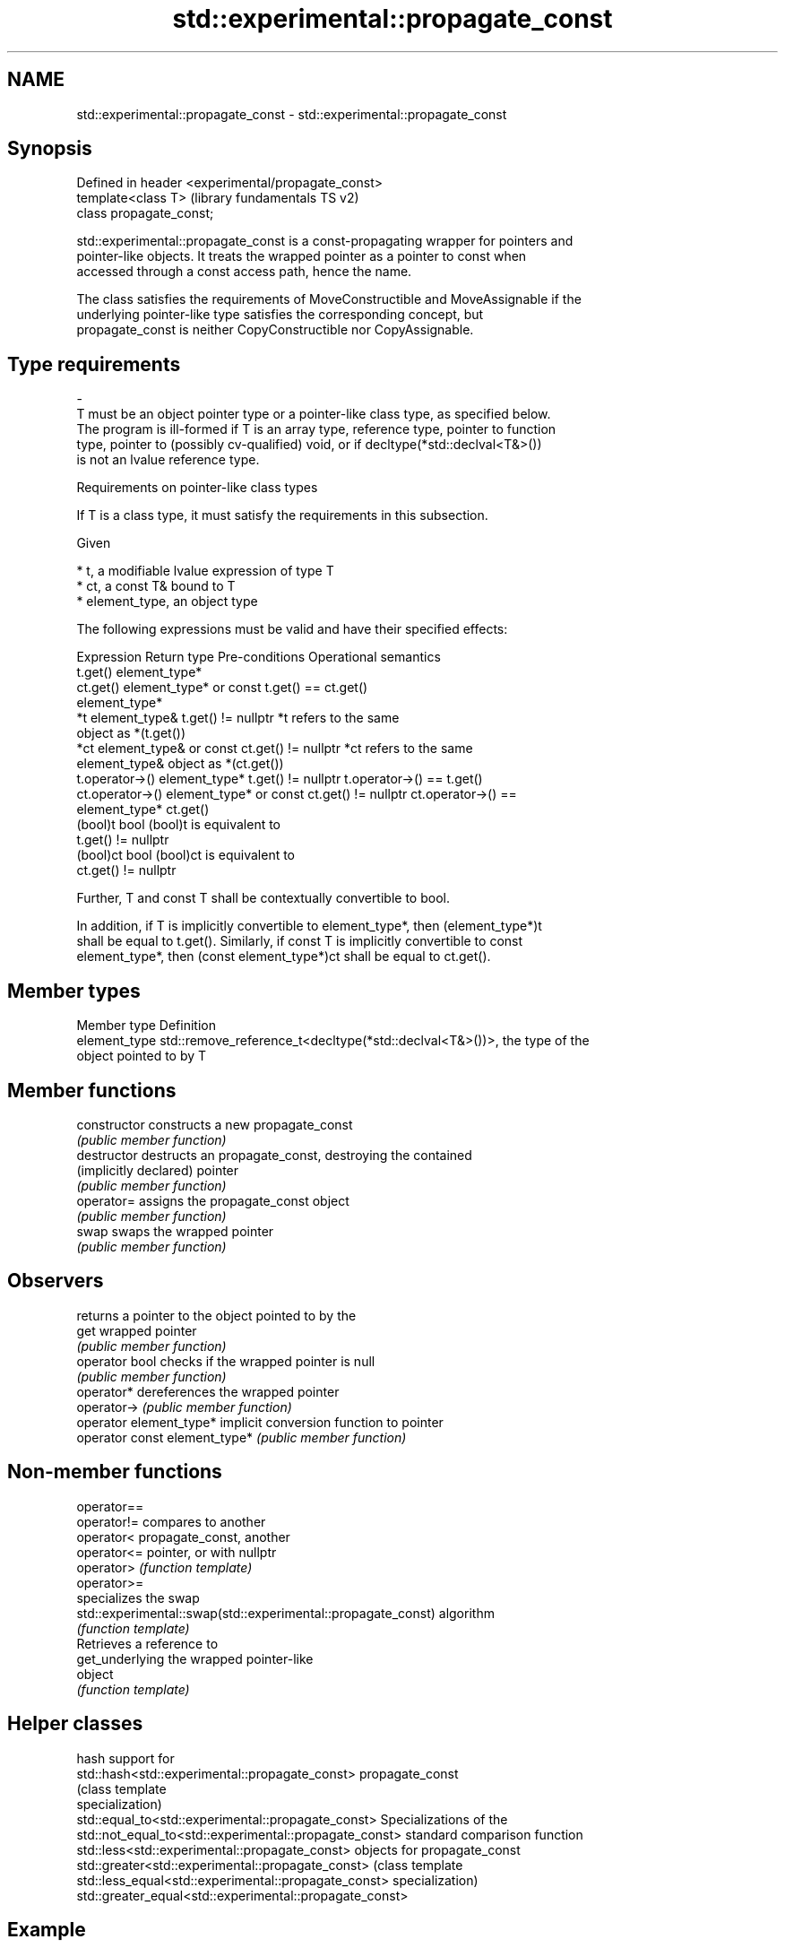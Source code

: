 .TH std::experimental::propagate_const 3 "2018.03.28" "http://cppreference.com" "C++ Standard Libary"
.SH NAME
std::experimental::propagate_const \- std::experimental::propagate_const

.SH Synopsis
   Defined in header <experimental/propagate_const>
   template<class T>                                 (library fundamentals TS v2)
   class propagate_const;

   std::experimental::propagate_const is a const-propagating wrapper for pointers and
   pointer-like objects. It treats the wrapped pointer as a pointer to const when
   accessed through a const access path, hence the name.

   The class satisfies the requirements of MoveConstructible and MoveAssignable if the
   underlying pointer-like type satisfies the corresponding concept, but
   propagate_const is neither CopyConstructible nor CopyAssignable.

.SH Type requirements
   -
   T must be an object pointer type or a pointer-like class type, as specified below.
   The program is ill-formed if T is an array type, reference type, pointer to function
   type, pointer to (possibly cv-qualified) void, or if decltype(*std::declval<T&>())
   is not an lvalue reference type.

  Requirements on pointer-like class types

   If T is a class type, it must satisfy the requirements in this subsection.

   Given

     * t, a modifiable lvalue expression of type T
     * ct, a const T& bound to T
     * element_type, an object type

   The following expressions must be valid and have their specified effects:

     Expression         Return type         Pre-conditions      Operational semantics
   t.get()         element_type*
   ct.get()        element_type* or const                     t.get() == ct.get()
                   element_type*
   *t              element_type&          t.get() != nullptr  *t refers to the same
                                                              object as *(t.get())
   *ct             element_type& or const ct.get() != nullptr *ct refers to the same
                   element_type&                              object as *(ct.get())
   t.operator->()  element_type*          t.get() != nullptr  t.operator->() == t.get()
   ct.operator->() element_type* or const ct.get() != nullptr ct.operator->() ==
                   element_type*                              ct.get()
   (bool)t         bool                                       (bool)t is equivalent to
                                                              t.get() != nullptr
   (bool)ct        bool                                       (bool)ct is equivalent to
                                                              ct.get() != nullptr

   Further, T and const T shall be contextually convertible to bool.

   In addition, if T is implicitly convertible to element_type*, then (element_type*)t
   shall be equal to t.get(). Similarly, if const T is implicitly convertible to const
   element_type*, then (const element_type*)ct shall be equal to ct.get().

.SH Member types

   Member type  Definition
   element_type std::remove_reference_t<decltype(*std::declval<T&>())>, the type of the
                object pointed to by T

.SH Member functions

   constructor                  constructs a new propagate_const
                                \fI(public member function)\fP
   destructor                   destructs an propagate_const, destroying the contained
   (implicitly declared)        pointer
                                \fI(public member function)\fP
   operator=                    assigns the propagate_const object
                                \fI(public member function)\fP
   swap                         swaps the wrapped pointer
                                \fI(public member function)\fP
.SH Observers
                                returns a pointer to the object pointed to by the
   get                          wrapped pointer
                                \fI(public member function)\fP
   operator bool                checks if the wrapped pointer is null
                                \fI(public member function)\fP
   operator*                    dereferences the wrapped pointer
   operator->                   \fI(public member function)\fP
   operator element_type*       implicit conversion function to pointer
   operator const element_type* \fI(public member function)\fP

.SH Non-member functions

   operator==
   operator!=                                                  compares to another
   operator<                                                   propagate_const, another
   operator<=                                                  pointer, or with nullptr
   operator>                                                   \fI(function template)\fP
   operator>=
                                                               specializes the swap
   std::experimental::swap(std::experimental::propagate_const) algorithm
                                                               \fI(function template)\fP
                                                               Retrieves a reference to
   get_underlying                                              the wrapped pointer-like
                                                               object
                                                               \fI(function template)\fP

.SH Helper classes

                                                          hash support for
   std::hash<std::experimental::propagate_const>          propagate_const
                                                          (class template
                                                          specialization)
   std::equal_to<std::experimental::propagate_const>      Specializations of the
   std::not_equal_to<std::experimental::propagate_const>  standard comparison function
   std::less<std::experimental::propagate_const>          objects for propagate_const
   std::greater<std::experimental::propagate_const>       (class template
   std::less_equal<std::experimental::propagate_const>    specialization)
   std::greater_equal<std::experimental::propagate_const>

.SH Example

   
// Run this code

 #include <iostream>
 #include <memory>
 #include <experimental/propagate_const>

 struct X
 {
     void g() const { std::cout << "g (const)\\n"; }
     void g() { std::cout << "g (non-const)\\n"; }
 };

 struct Y
 {
     Y() : m_ptrX(std::make_unique<X>()) { }

     void f() const
     {
         std::cout << "f (const)\\n";
         m_ptrX->g();
     }

     void f()
     {
         std::cout << "f (non-const)\\n";
         m_ptrX->g();
     }

     std::experimental::propagate_const<std::unique_ptr<X>> m_ptrX;
 };

 int main()
 {
     Y y;
     y.f();

     const Y cy;
     cy.f();
 }

.SH Output:

 f (non-const)
 g (non-const)
 f (const)
 g (const)

